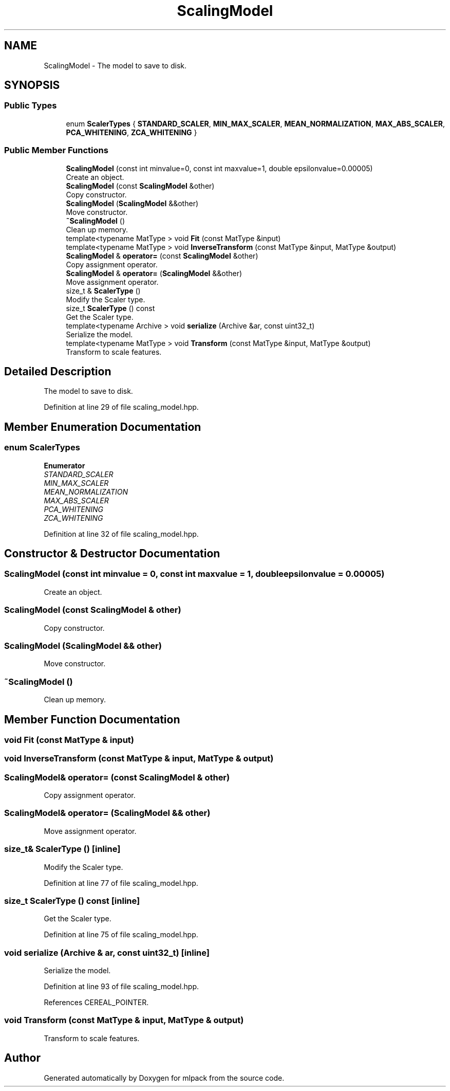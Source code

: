 .TH "ScalingModel" 3 "Sun Jun 20 2021" "Version 3.4.2" "mlpack" \" -*- nroff -*-
.ad l
.nh
.SH NAME
ScalingModel \- The model to save to disk\&.  

.SH SYNOPSIS
.br
.PP
.SS "Public Types"

.in +1c
.ti -1c
.RI "enum \fBScalerTypes\fP { \fBSTANDARD_SCALER\fP, \fBMIN_MAX_SCALER\fP, \fBMEAN_NORMALIZATION\fP, \fBMAX_ABS_SCALER\fP, \fBPCA_WHITENING\fP, \fBZCA_WHITENING\fP }"
.br
.in -1c
.SS "Public Member Functions"

.in +1c
.ti -1c
.RI "\fBScalingModel\fP (const int minvalue=0, const int maxvalue=1, double epsilonvalue=0\&.00005)"
.br
.RI "Create an object\&. "
.ti -1c
.RI "\fBScalingModel\fP (const \fBScalingModel\fP &other)"
.br
.RI "Copy constructor\&. "
.ti -1c
.RI "\fBScalingModel\fP (\fBScalingModel\fP &&other)"
.br
.RI "Move constructor\&. "
.ti -1c
.RI "\fB~ScalingModel\fP ()"
.br
.RI "Clean up memory\&. "
.ti -1c
.RI "template<typename MatType > void \fBFit\fP (const MatType &input)"
.br
.ti -1c
.RI "template<typename MatType > void \fBInverseTransform\fP (const MatType &input, MatType &output)"
.br
.ti -1c
.RI "\fBScalingModel\fP & \fBoperator=\fP (const \fBScalingModel\fP &other)"
.br
.RI "Copy assignment operator\&. "
.ti -1c
.RI "\fBScalingModel\fP & \fBoperator=\fP (\fBScalingModel\fP &&other)"
.br
.RI "Move assignment operator\&. "
.ti -1c
.RI "size_t & \fBScalerType\fP ()"
.br
.RI "Modify the Scaler type\&. "
.ti -1c
.RI "size_t \fBScalerType\fP () const"
.br
.RI "Get the Scaler type\&. "
.ti -1c
.RI "template<typename Archive > void \fBserialize\fP (Archive &ar, const uint32_t)"
.br
.RI "Serialize the model\&. "
.ti -1c
.RI "template<typename MatType > void \fBTransform\fP (const MatType &input, MatType &output)"
.br
.RI "Transform to scale features\&. "
.in -1c
.SH "Detailed Description"
.PP 
The model to save to disk\&. 
.PP
Definition at line 29 of file scaling_model\&.hpp\&.
.SH "Member Enumeration Documentation"
.PP 
.SS "enum \fBScalerTypes\fP"

.PP
\fBEnumerator\fP
.in +1c
.TP
\fB\fISTANDARD_SCALER \fP\fP
.TP
\fB\fIMIN_MAX_SCALER \fP\fP
.TP
\fB\fIMEAN_NORMALIZATION \fP\fP
.TP
\fB\fIMAX_ABS_SCALER \fP\fP
.TP
\fB\fIPCA_WHITENING \fP\fP
.TP
\fB\fIZCA_WHITENING \fP\fP
.PP
Definition at line 32 of file scaling_model\&.hpp\&.
.SH "Constructor & Destructor Documentation"
.PP 
.SS "\fBScalingModel\fP (const int minvalue = \fC0\fP, const int maxvalue = \fC1\fP, double epsilonvalue = \fC0\&.00005\fP)"

.PP
Create an object\&. 
.SS "\fBScalingModel\fP (const \fBScalingModel\fP & other)"

.PP
Copy constructor\&. 
.SS "\fBScalingModel\fP (\fBScalingModel\fP && other)"

.PP
Move constructor\&. 
.SS "~\fBScalingModel\fP ()"

.PP
Clean up memory\&. 
.SH "Member Function Documentation"
.PP 
.SS "void Fit (const MatType & input)"

.SS "void InverseTransform (const MatType & input, MatType & output)"

.SS "\fBScalingModel\fP& operator= (const \fBScalingModel\fP & other)"

.PP
Copy assignment operator\&. 
.SS "\fBScalingModel\fP& operator= (\fBScalingModel\fP && other)"

.PP
Move assignment operator\&. 
.SS "size_t& ScalerType ()\fC [inline]\fP"

.PP
Modify the Scaler type\&. 
.PP
Definition at line 77 of file scaling_model\&.hpp\&.
.SS "size_t ScalerType () const\fC [inline]\fP"

.PP
Get the Scaler type\&. 
.PP
Definition at line 75 of file scaling_model\&.hpp\&.
.SS "void serialize (Archive & ar, const uint32_t)\fC [inline]\fP"

.PP
Serialize the model\&. 
.PP
Definition at line 93 of file scaling_model\&.hpp\&.
.PP
References CEREAL_POINTER\&.
.SS "void Transform (const MatType & input, MatType & output)"

.PP
Transform to scale features\&. 

.SH "Author"
.PP 
Generated automatically by Doxygen for mlpack from the source code\&.
